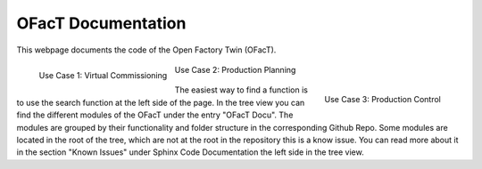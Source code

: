 OFacT Documentation
===================

This webpage documents the code of the Open Factory Twin (OFacT).

.. figure:: _static/ofact-logo.png
   :width: 200px
   :height: 100px
   :scale: 50 %
   :align: left

   Use Case 1: Virtual Commissioning

.. figure:: _static/ofact-logo.png
   :width: 200px
   :height: 100px
   :scale: 50 %
   :align: center

   Use Case 2: Production Planning

.. figure:: _static/ofact-logo.png
   :width: 200px
   :height: 100px
   :scale: 50 %
   :align: right

   Use Case 3: Production Control


The easiest way to find a function is to use the search function at the left side of the page.
In the tree view you can find the different modules of the OFacT under the entry "OFacT Docu".
The modules are grouped by their functionality and folder structure in the corresponding Github Repo.
Some modules are located in the root of the tree, which are not at the root in the repository this is a know issue.
You can read more about it in the section "Known Issues" under Sphinx Code Documentation the left side in the tree view.
